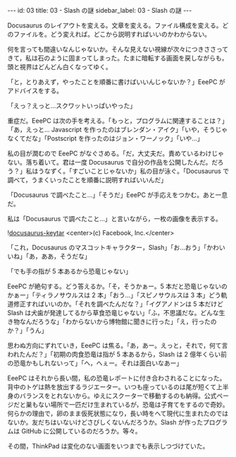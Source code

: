 #+OPTIONS: toc:nil
#+OPTIONS: -:nil
#+OPTIONS: ^:{}

---
id: 03
title: 03 - Slash の謎
sidebar_label: 03 - Slash の謎
---

  Docusaurus のレイアウトを変える。文章を変える。ファイル構成を変える。どのファイルを。どう変えれば。どこから説明すればいいのかわからない。

  何を言っても間違いなんじゃないか。そんな見えない視線が次々につきささってきて，私は石のように固まってしまった。たまに暗転する画面を戻しながらも，頭と視界はどんどん白くなってゆく。

  「と，とりあえず，やったことを順番に書けばいいんじゃないか？」EeePC がアドバイスをする。

  「えっ？えっと…スクワットいっぱいやった」

  重症だ。EeePC は次の手を考える。「もっと，プログラムに関連することは？」「あ，えっと… Javascript を作ったのはブレンダン・アイク」「いや，そうじゃなくてだな」「Postscript を作ったのはジョン・ワーノック」「いや…」

  私の目が潤むので EeePC がなぐさめる。「だ，大丈夫だ。責めているわけじゃない。落ち着いて。君は一度 Docusaurus で自分の作品を公開したんだ。だろう？」私はうなずく。「すごいことじゃないか」私の目が泳ぐ。「Docusaurus で調べて，うまくいったことを順番に説明すればいいんだ」

  「Docusaurus で調べたこと…」「そうだ」EeePC が手応えをつかむ。あと一息だ。

  私は「Docusaurus で調べたこと…」と言いながら，一枚の画像を表示する。

  ![[./assets/docusaurus_keytar.svg?sanitize=true][docusaurus-keytar]]
  <center>(c) Facebook, Inc.</center>

  「これ，Docusaurus のマスコットキャラクター，Slash」「お…おう」「かわいいね」「あ，ああ，そうだな」

  「でも手の指が 5 本あるから恐竜じゃない」

  EeePC が絶句する。どう答えるか。「そ，そうかぁー。5 本だと恐竜じゃないのかぁー」「ティラノサウルスは 2 本」「おう…」「スピノサウルスは 3 本」どう軌道修正すればいいのか。「それを調べたんだな？」「イグアノドンは 5 本だけど Slash は犬歯が発達してるから草食恐竜じゃない」「ふ，不思議だな。どんな生き物なんだろうな」「わからないから博物館に聞きに行った」「え，行ったのか？」「うん」

  思わぬ方向にずれていき，EeePC は焦る。「あ，あー。えっと，それで，何て言われたんだ？」「初期の肉食恐竜は指が 5 本あるから，Slash は 2 億年くらい前の恐竜かもしれないって」「へ，へぇー。それは面白いなあー」

  EeePC はそれから長い間，私の恐竜レポートに付き合わされることになった。背中のトゲは熱を放出するラジエーター。いつも座っているのは尾が短くて上半身のバランスをとれないから。ゆえにスクーターで移動するのも納得。公式ページだと巣もない場所で一匹だけ生まれているが，恐竜は子育てをするので奇妙。何らかの理由で，卵のまま仮死状態になり，長い時をへて現代に生まれたのではないか。友だちはいないけどさびしくないんだろうか。Slash が作ったプログラムは GitHub に公開しているのだろうか。等々。

  その間，ThinkPad は変化のない画面をいつまでも表示しつづけていた。
